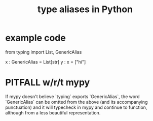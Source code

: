 :PROPERTIES:
:ID:       c804ea2a-2cf3-4a5e-8f43-c504e398fbdf
:ROAM_ALIASES: "type synonyms in Python" "Python / type aliases" "Python / type synonyms"
:END:
#+title: type aliases in Python
* example code
from typing import List, GenericAlias

x : GenericAlias = List[str]
y : x = ["hi"]
* PITFALL w/r/t mypy
  If mypy doesn't believe `typing` exports `GenericAlias`,
  the word `GenericAlias` can be omtted from the above
  (and its accompanying punctuation)
  and it will typecheck in mypy and continue to function,
  although from a less beautiful representation.
